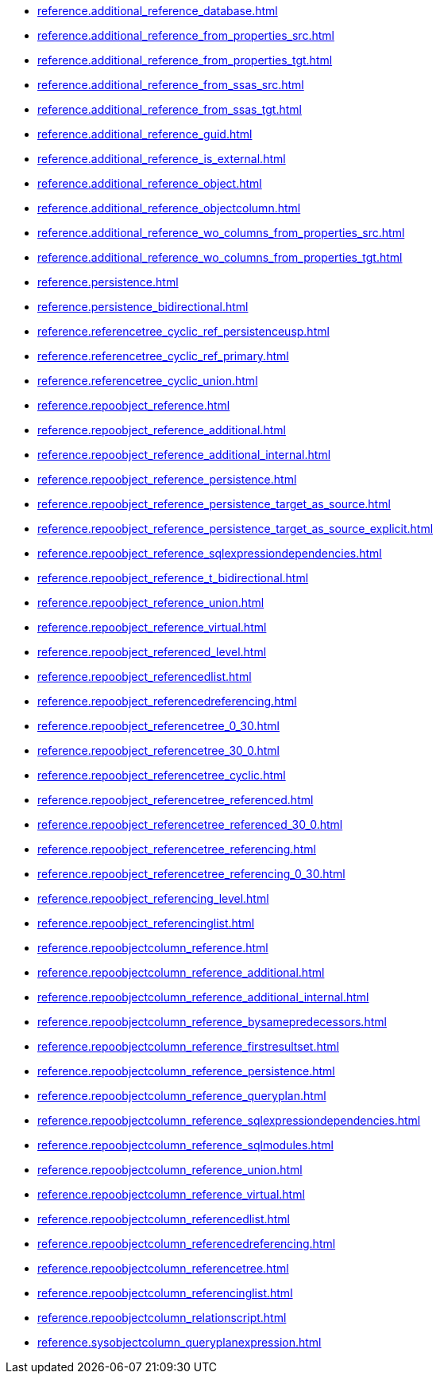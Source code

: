 * xref:reference.additional_reference_database.adoc[]
* xref:reference.additional_reference_from_properties_src.adoc[]
* xref:reference.additional_reference_from_properties_tgt.adoc[]
* xref:reference.additional_reference_from_ssas_src.adoc[]
* xref:reference.additional_reference_from_ssas_tgt.adoc[]
* xref:reference.additional_reference_guid.adoc[]
* xref:reference.additional_reference_is_external.adoc[]
* xref:reference.additional_reference_object.adoc[]
* xref:reference.additional_reference_objectcolumn.adoc[]
* xref:reference.additional_reference_wo_columns_from_properties_src.adoc[]
* xref:reference.additional_reference_wo_columns_from_properties_tgt.adoc[]
* xref:reference.persistence.adoc[]
* xref:reference.persistence_bidirectional.adoc[]
* xref:reference.referencetree_cyclic_ref_persistenceusp.adoc[]
* xref:reference.referencetree_cyclic_ref_primary.adoc[]
* xref:reference.referencetree_cyclic_union.adoc[]
* xref:reference.repoobject_reference.adoc[]
* xref:reference.repoobject_reference_additional.adoc[]
* xref:reference.repoobject_reference_additional_internal.adoc[]
* xref:reference.repoobject_reference_persistence.adoc[]
* xref:reference.repoobject_reference_persistence_target_as_source.adoc[]
* xref:reference.repoobject_reference_persistence_target_as_source_explicit.adoc[]
* xref:reference.repoobject_reference_sqlexpressiondependencies.adoc[]
* xref:reference.repoobject_reference_t_bidirectional.adoc[]
* xref:reference.repoobject_reference_union.adoc[]
* xref:reference.repoobject_reference_virtual.adoc[]
* xref:reference.repoobject_referenced_level.adoc[]
* xref:reference.repoobject_referencedlist.adoc[]
* xref:reference.repoobject_referencedreferencing.adoc[]
* xref:reference.repoobject_referencetree_0_30.adoc[]
* xref:reference.repoobject_referencetree_30_0.adoc[]
* xref:reference.repoobject_referencetree_cyclic.adoc[]
* xref:reference.repoobject_referencetree_referenced.adoc[]
* xref:reference.repoobject_referencetree_referenced_30_0.adoc[]
* xref:reference.repoobject_referencetree_referencing.adoc[]
* xref:reference.repoobject_referencetree_referencing_0_30.adoc[]
* xref:reference.repoobject_referencing_level.adoc[]
* xref:reference.repoobject_referencinglist.adoc[]
* xref:reference.repoobjectcolumn_reference.adoc[]
* xref:reference.repoobjectcolumn_reference_additional.adoc[]
* xref:reference.repoobjectcolumn_reference_additional_internal.adoc[]
* xref:reference.repoobjectcolumn_reference_bysamepredecessors.adoc[]
* xref:reference.repoobjectcolumn_reference_firstresultset.adoc[]
* xref:reference.repoobjectcolumn_reference_persistence.adoc[]
* xref:reference.repoobjectcolumn_reference_queryplan.adoc[]
* xref:reference.repoobjectcolumn_reference_sqlexpressiondependencies.adoc[]
* xref:reference.repoobjectcolumn_reference_sqlmodules.adoc[]
* xref:reference.repoobjectcolumn_reference_union.adoc[]
* xref:reference.repoobjectcolumn_reference_virtual.adoc[]
* xref:reference.repoobjectcolumn_referencedlist.adoc[]
* xref:reference.repoobjectcolumn_referencedreferencing.adoc[]
* xref:reference.repoobjectcolumn_referencetree.adoc[]
* xref:reference.repoobjectcolumn_referencinglist.adoc[]
* xref:reference.repoobjectcolumn_relationscript.adoc[]
* xref:reference.sysobjectcolumn_queryplanexpression.adoc[]
